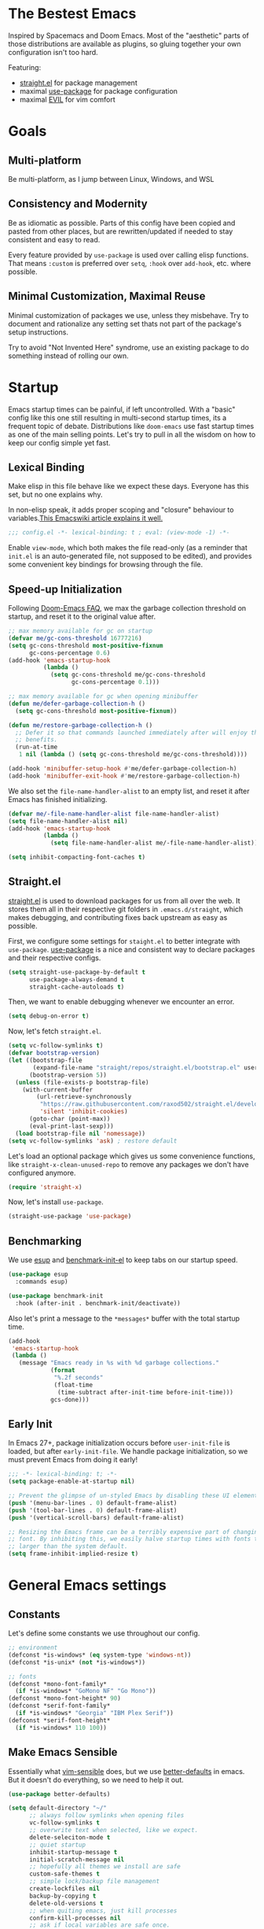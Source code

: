 #+STARTUP: content
#+babel: :cache yes
#+PROPERTY: header-args :results silent :tangle init.el

* The Bestest Emacs

Inspired by Spacemacs and Doom Emacs. Most of the "aesthetic" parts of those distributions are available as plugins, so gluing together your own configuration isn't too hard.

Featuring:

- [[https://github.com/raxod502/straight.el][straight.el]] for package management
- maximal [[https://github.com/jwiegley/use-package][use-package]] for package configuration
- maximal [[https://github.com/emacs-evil/evil][EVIL]] for vim comfort

* Goals

** Multi-platform
Be multi-platform, as I jump between Linux, Windows, and WSL

** Consistency and Modernity
Be as idiomatic as possible. Parts of this config have been copied and pasted from other places, but are rewritten/updated if needed to stay consistent and easy to read.

Every feature provided by ~use-package~ is used over calling elisp functions. That means ~:custom~ is preferred over ~setq~, ~:hook~ over ~add-hook~, etc. where possible.

** Minimal Customization, Maximal Reuse
Minimal customization of packages we use, unless they misbehave. Try to document and rationalize any setting set thats not part of the package's setup instructions.

Try to avoid "Not Invented Here" syndrome, use an existing package to do something instead of rolling our own.

* Startup

Emacs startup times can be painful, if left uncontrolled. With a "basic" config like this one still resulting in multi-second startup times, its a frequent topic of debate. Distributions like =doom-emacs= use fast startup times as one of the main selling points. Let's try to pull in all the wisdom on how to keep our config simple yet fast.

** Lexical Binding
Make elisp in this file behave like we expect these days. Everyone has this set, but no one explains why.

In non-elisp speak, it adds proper scoping and "closure" behaviour to variables.[[https://www.emacswiki.org/emacs/DynamicBindingVsLexicalBinding][This Emacswiki article explains it well.]]

#+begin_src emacs-lisp :comments no
;;; config.el -*- lexical-binding: t ; eval: (view-mode -1) -*-
#+end_src

Enable =view-mode=, which both makes the file read-only (as a reminder
that =init.el= is an auto-generated file, not supposed to be edited),
and provides some convenient key bindings for browsing through the
file.

** Speed-up Initialization
Following [[https://github.com/hlissner/doom-emacs/blob/develop/docs/faq.org#how-does-doom-start-up-so-quickly][Doom-Emacs FAQ]], we max the garbage collection threshold on startup, and reset it to the original value after.

#+begin_src emacs-lisp
;; max memory available for gc on startup
(defvar me/gc-cons-threshold 16777216)
(setq gc-cons-threshold most-positive-fixnum
      gc-cons-percentage 0.6)
(add-hook 'emacs-startup-hook
          (lambda ()
            (setq gc-cons-threshold me/gc-cons-threshold
                  gc-cons-percentage 0.1)))

;; max memory available for gc when opening minibuffer
(defun me/defer-garbage-collection-h ()
  (setq gc-cons-threshold most-positive-fixnum))

(defun me/restore-garbage-collection-h ()
  ;; Defer it so that commands launched immediately after will enjoy the
  ;; benefits.
  (run-at-time
   1 nil (lambda () (setq gc-cons-threshold me/gc-cons-threshold))))

(add-hook 'minibuffer-setup-hook #'me/defer-garbage-collection-h)
(add-hook 'minibuffer-exit-hook #'me/restore-garbage-collection-h)
#+end_src

We also set the ~file-name-handler-alist~ to an empty list, and reset it after Emacs has finished initializing.

#+begin_src emacs-lisp
(defvar me/-file-name-handler-alist file-name-handler-alist)
(setq file-name-handler-alist nil)
(add-hook 'emacs-startup-hook
          (lambda ()
            (setq file-name-handler-alist me/-file-name-handler-alist)))

(setq inhibit-compacting-font-caches t)
#+end_src

** Straight.el
[[https://github.com/raxod502/straight.el][straight.el]] is used to download packages for us from all over the web. It stores them all in their respective git folders in =.emacs.d/straight=, which makes debugging, and contributing fixes back upstream as easy as possible.

First, we configure some settings for =staight.el= to better integrate with =use-package=. [[https://github.com/jwiegley/use-package][use-package]] is a nice and consistent way to declare packages and their respective configs.

#+begin_src emacs-lisp
(setq straight-use-package-by-default t
      use-package-always-demand t
      straight-cache-autoloads t)
#+end_src

Then, we want to enable debugging whenever we encounter an error.

#+begin_src emacs-lisp
(setq debug-on-error t)
#+end_src

Now, let's fetch =straight.el=.

#+begin_src emacs-lisp
(setq vc-follow-symlinks t)
(defvar bootstrap-version)
(let ((bootstrap-file
       (expand-file-name "straight/repos/straight.el/bootstrap.el" user-emacs-directory))
      (bootstrap-version 5))
  (unless (file-exists-p bootstrap-file)
    (with-current-buffer
        (url-retrieve-synchronously
         "https://raw.githubusercontent.com/raxod502/straight.el/develop/install.el"
         'silent 'inhibit-cookies)
      (goto-char (point-max))
      (eval-print-last-sexp)))
  (load bootstrap-file nil 'nomessage))
(setq vc-follow-symlinks 'ask) ; restore default
#+end_src

Let's load an optional package which gives us some convenience functions, like ~straight-x-clean-unused-repo~ to remove any packages we don't have configured anymore.

#+begin_src emacs-lisp
(require 'straight-x)
#+end_src

Now, let's install =use-package=.

#+begin_src emacs-lisp
(straight-use-package 'use-package)
#+end_src

** Benchmarking
We use [[https://github.com/jschaf/esup][esup]] and [[https://github.com/dholm/benchmark-init-el][benchmark-init-el]] to keep tabs on our startup speed.

#+begin_src emacs-lisp
(use-package esup
  :commands esup)

(use-package benchmark-init
  :hook (after-init . benchmark-init/deactivate))
#+end_src

Also let's print a message to the =*messages*= buffer with the total startup time.

#+begin_src emacs-lisp
(add-hook
 'emacs-startup-hook
 (lambda ()
   (message "Emacs ready in %s with %d garbage collections."
            (format
             "%.2f seconds"
             (float-time
              (time-subtract after-init-time before-init-time)))
            gcs-done)))
#+end_src

** Early Init
In Emacs 27+, package initialization occurs before ~user-init-file~ is loaded, but after ~early-init-file~. We handle package initialization, so we must prevent Emacs from doing it early!

#+begin_src emacs-lisp :tangle early-init.el
;;; -*- lexical-binding: t; -*-
(setq package-enable-at-startup nil)

;; Prevent the glimpse of un-styled Emacs by disabling these UI elements early.
(push '(menu-bar-lines . 0) default-frame-alist)
(push '(tool-bar-lines . 0) default-frame-alist)
(push '(vertical-scroll-bars) default-frame-alist)

;; Resizing the Emacs frame can be a terribly expensive part of changing the
;; font. By inhibiting this, we easily halve startup times with fonts that are
;; larger than the system default.
(setq frame-inhibit-implied-resize t)
#+end_src

* General Emacs settings

** Constants
Let's define some constants we use throughout our config.

#+begin_src emacs-lisp
;; environment
(defconst *is-windows* (eq system-type 'windows-nt))
(defconst *is-unix* (not *is-windows*))

;; fonts
(defconst *mono-font-family*
  (if *is-windows* "GoMono NF" "Go Mono"))
(defconst *mono-font-height* 90)
(defconst *serif-font-family*
  (if *is-windows* "Georgia" "IBM Plex Serif"))
(defconst *serif-font-height*
  (if *is-windows* 110 100))
#+end_src

** Make Emacs Sensible
Essentially what [[https://github.com/tpope/vim-sensible][vim-sensible]] does, but we use [[https://git.sr.ht/~technomancy/better-defaults][better-defaults]] in emacs. But it doesn't do everything, so we need to help it out.

#+BEGIN_SRC emacs-lisp
(use-package better-defaults)

(setq default-directory "~/"
      ;; always follow symlinks when opening files
      vc-follow-symlinks t
      ;; overwrite text when selected, like we expect.
      delete-seleciton-mode t
      ;; quiet startup
      inhibit-startup-message t
      initial-scratch-message nil
      ;; hopefully all themes we install are safe
      custom-safe-themes t
      ;; simple lock/backup file management
      create-lockfiles nil
      backup-by-copying t
      delete-old-versions t
      ;; when quiting emacs, just kill processes
      confirm-kill-processes nil
      ;; ask if local variables are safe once.
      enable-local-variables :safe)

;; use human-readable sizes in dired
(setq-default dired-listing-switches "-alh")

;; life is too short to type yes or no
(defalias 'yes-or-no-p 'y-or-n-p)

;; always highlight code
(global-font-lock-mode 1)
;; refresh a buffer if changed on disk
(global-auto-revert-mode 1)

;; save window layout & buffers
;; (setq desktop-restore-eager 5)
;; (desktop-save-mode 1)
#+END_SRC

** UTF-8 by Default
Emacs is very conservative about assuming encoding. Everything is utf-8 these days, lets have that as the default.

#+begin_src emacs-lisp
(prefer-coding-system 'utf-8)
(set-default-coding-systems 'utf-8)
(set-terminal-coding-system 'utf-8)
(set-keyboard-coding-system 'utf-8)
(set-selection-coding-system 'utf-8)
(set-file-name-coding-system 'utf-8)
(set-clipboard-coding-system 'utf-8)
(if *is-windows*
  (set-w32-system-coding-system 'utf-8))
(set-buffer-file-coding-system 'utf-8)
#+end_src

** No Littering
[[https://github.com/emacscollective/no-littering][no-littering]] teaches Emacs to not leave it's files everywhere, and just keep them neatly in =.emacs.d= where they don't bother anyone.

We also set ~custom-file~ to be within one of these new nice directories, so Emacs doesn't keep chaging =init.el= and messing with our git workflow.
#+begin_src emacs-lisp
(use-package no-littering
  :config
  (setq
   auto-save-file-name-transforms
   `((".*" ,(no-littering-expand-var-file-name "auto-save/") t)))
  (setq custom-file (no-littering-expand-etc-file-name "custom.el"))
  (when (file-exists-p custom-file)
    (load custom-file)))
#+end_src

** Which-key
[[https://github.com/justbur/emacs-which-key][which-key]] pops up a nice window whenever we hesitate about a keyboard shortcut, and shows all the possible keys we can press. Popularized by Spacemacs and Doom-Emacs, we can now configure absurd key combinations, forget about them, and then be delighted to discover them again!

#+begin_src emacs-lisp
(use-package which-key
  :after evil
  :custom
  (which-key-allow-evil-operators t)
  (which-key-show-remaining-keys t)
  (which-key-sort-order 'which-key-prefix-then-key-order)
  :config
  (which-key-mode 1)
  (which-key-setup-side-window-bottom)
  (set-face-attribute
    'which-key-local-map-description-face nil :weight 'bold))
#+end_src

** Evil
[[https://github.com/emacs-evil/evil][EVIL]] is vim emulation in Emacs. There are a number of other evil packages which add vim-like bindings to various modes.

#+BEGIN_SRC emacs-lisp
(use-package evil
  :defer 1
  :init
  (setq evil-want-integration t
        evil-want-keybinding nil
        evil-want-C-u-scroll t
        evil-want-Y-yank-to-eol t
        evil-split-window-below t
        evil-vsplit-window-right t
        evil-respect-visual-line-mode t)
  :config
  (evil-mode 1))
(use-package evil-collection
  :after evil
  :config
  (evil-collection-init))
(use-package evil-commentary
  :after evil
  :config
  (evil-commentary-mode 1))
(use-package evil-surround
  :after evil
  :config
  (global-evil-surround-mode 1))
(use-package evil-org
  :after evil org
  :hook (org-mode . evil-org-mode)
  :config
  (add-hook 'evil-org-mode-hook 'evil-org-set-key-theme)
  (require 'evil-org-agenda)
  (evil-org-agenda-set-keys))
(use-package evil-magit
  :after evil magit)
#+END_SRC

** General.el
[[https://github.com/noctuid/general.el][general.el]] is a wrapper around Emacs key-binding mechanisms to make them easier to use. It integrates with use-package, evil, and which-key.

We will define two "leader maps", similar to vim's =<leader>= and =<localleader>= that we will use to bind global and major-mode-specific keybindings. This is how we're kind of like

#+begin_src emacs-lisp
(use-package general
  :config
  (general-evil-setup t)
  (general-create-definer leader-def
    :states '(normal motion emacs)
    :keymaps 'override
    :prefix "SPC"
    :non-normal-prefix "C-SPC")
  (leader-def "" '(:ignore t :wk "leader"))
  (general-create-definer localleader-def
    :states '(normal motion emacs)
    :keymaps 'override
    :prefix "SPC m"
    :non-normal-prefix "C-SPC m")
  (localleader-def "" '(:ignore t :wk "mode")))
#+end_src

* Interface
A good-looking tool is a pleasure to work with. Here, we try to tweak all the dials Emacs gives us to make it pretty and =A E S T H E T I C=.

** Aesthetics
#+begin_src emacs-lisp
(setq ring-bell-function 'ignore ; no bell
      ;; better scrolling
      scroll-step 1
      scroll-conservatively 101
      scroll-preserve-screen-position 1
      mouse-wheel-scroll-amount '(1 ((shift) . 5))
      mouse-wheel-follow-mouse t
      ;; lines between the cursor and the edge of the screen
      scroll-margin 3

      ;; wrap lines that are too long.
      truncate-lines nil
      ;; don't resize frames a character at a time, but use pixels
      frame-resize-pixelwise t)

;; add some space between lines for easier reading.
(setq-default line-spacing 1)

;; highlight the current line
(global-hl-line-mode t)

;; Add padding inside buffer windows
(setq-default left-margin-width 2
              right-margin-width 2)
(set-window-buffer nil (current-buffer)) ; Use them now.

;; Add padding inside frames (windows)
(add-to-list 'default-frame-alist '(internal-border-width . 8))
(set-frame-parameter nil 'internal-border-width 8) ; Use them now
#+end_src

** Themes
We will load all the themes. We need to ~:defer~ them, to prevent each theme getting loaded upon init, and flashing emacs and conflicting with each other.

#+begin_src emacs-lisp
(use-package base16-theme
  :defer t)

(use-package leuven-theme
  :defer t)

(use-package vivid-theme
  :straight (:host github :repo "websymphony/vivid-theme")
  :defer t)

(use-package dracula-theme
  :defer t)

(add-hook 'emacs-startup-hook
          (lambda ()
            (load-theme 'dracula t)))
#+end_src

** Fonts
The [[https://github.com/rolandwalker/unicode-fonts][unicode-fonts]] package helps Emacs use the full range of unicode characters provided by most fonts.

We set a regular font and a ~variable-pitch~ one, the latter is used by ~mixed-pitch-mode~ to render regular text with a proportional font.

#+begin_src emacs-lisp
(use-package persistent-soft)
(use-package unicode-fonts
  :after persistent-soft
  :config
  (custom-set-faces
   `(default ((t (:family ,*mono-font-family*
                  :height ,*mono-font-height*))))
   `(variable-pitch ((t (:family ,*serif-font-family*
                         :height ,*serif-font-height*))))))
#+end_src

** All The Icons
[[https://github.com/domtronn/all-the-icons.el/][all-the-icons]] allows emacs to show pretty icons anywhere we want.

We pair it with [[https://github.com/jtbm37/all-the-icons-dired][all-the-icons-dired]] to show them in =dired=, [[https://github.com/Alexander-Miller/treemacs/blob/master/src/extra/treemacs-all-the-icons.el][treemacs-all-the-icons]] to show them in =treemacs=, [[https://github.com/asok/all-the-icons-ivy][all-the-icons-ivy]] to show them in =ivy=, and [[https://github.com/seagle0128/all-the-icons-ivy-rich][all-the-icons-ivy-rich]] to show them in =ivy-rich=.

#+begin_src emacs-lisp
(use-package all-the-icons)
(use-package all-the-icons-dired
  :hook (dired-mode . all-the-icons-dired-mode))
(use-package treemacs-all-the-icons
  :after treemacs
  :config
  (treemacs-load-theme "all-the-icons"))
(use-package all-the-icons-ivy
  :config
  (all-the-icons-ivy-setup))
(use-package all-the-icons-ivy-rich
  :config
  (all-the-icons-ivy-rich-mode 1))
#+end_src

** Dashboard
[[https://github.com/emacs-dashboard/emacs-dashboard][emacs-dashboard]] adds a nice startup screen, showing recent files, projectes, etc.

#+begin_src emacs-lisp
(use-package dashboard
  :after all-the-icons projectile
  :custom
  ;; show in `emacsclient -c`
  (initial-buffer-choice #'(lambda () (get-buffer "*dashboard*")))
  (dashboard-startup-banner 'logo)
  (dashboard-set-heading-icons t)
  (dashboard-set-file-icons t)
  (dashboard-center-content t)
  (dashboard-items '((recents  . 10)
                     (projects . 5)
                     (bookmarks . 5)))
  :config
  (dashboard-setup-startup-hook))
#+end_src

** Mode Line
[[https://github.com/seagle0128/doom-modeline][doom-modeline]] provides a clean and simple modeline (bottom bar) for each buffer. We pair it with the [[https://github.com/tarsius/minions][minions]] minor mode to collect all minor modes into a single menu. [[https://github.com/emacsorphanage/anzu][anzu]] is used to show the number of matches when we search in a file.

#+begin_src emacs-lisp
(use-package anzu
  :after isearch
  :config
  (global-anzu-mode 1))

(use-package minions
  :config
  (minions-mode 1))

(use-package doom-modeline
  :custom
  (inhibit-compacting-font-caches t)
  (doom-modeline-height 28)
  ;; 1 minor mode will be shown thanks to minions
  (doom-modeline-minor-modes t)
  :config
  (doom-modeline-mode 1))
#+end_src

** Tabs
[[https://github.com/ema2159/centaur-tabs][centaur-tabs]] add tabs to the top of the window for emacs. It might sound crazy, but they are useful to keep an eye on which buffers you have open, especially when you jump between projects.

Out of the box they come configured ok, but not perfect. We configure the tabs to group by project, and hide/show them for more buffers.

#+begin_src emacs-lisp
(use-package centaur-tabs
  :after all-the-icons
  :general
  (:states 'normal
           "gt"  'centaur-tabs-forward
           "gT"  'centaur-tabs-backward)
  (leader-def
    "tg" 'centaur-tabs-toggle-groups)
  :hook
  (dashboard-mode . centaur-tabs-local-mode)
  (term-mode . centaur-tabs-local-mode)
  (calendar-mode . centaur-tabs-local-mode)
  (org-agenda-mode . centaur-tabs-local-mode)
  (helpful-mode . centaur-tabs-local-mode)
  :custom
  (centaur-tabs-style "bar")
  (centaur-tabs-set-icons t)
  (centaur-tabs-set-modified-marker t)
  (centaur-tabs-height 28)
  (x-underline-at-descent-line t)
  (uniquify-separator "/")
  (uniquify-buffer-name-style 'forward)
  (centaur-tabs-gray-out-icons 'buffer)
  (centaur-tabs-modified-marker "")
  :config
  (centaur-tabs-headline-match)
  (centaur-tabs-enable-buffer-reordering)
  (centaur-tabs-mode t)
  (centaur-tabs-change-fonts *mono-font-family* *mono-font-height*)


  (defun centaur-tabs-buffer-groups ()
    "`centaur-tabs-buffer-groups' control buffers' group rules.

 Group centaur-tabs with mode if buffer is derived from `eshell-mode' `emacs-lisp-mode' `dired-mode' `org-mode' `magit-mode'.
 All buffer name start with * will group to \"Emacs\".
 Other buffer group by `centaur-tabs-get-group-name' with project name."
    (list
     (cond
      ;; ((not (eq (file-remote-p (buffer-file-name)) nil))
      ;; "Remote")
      ((or (string-equal "*" (substring (buffer-name) 0 1))
           (memq major-mode '(magit-process-mode
                              magit-status-mode
                              magit-diff-mode
                              magit-log-mode
                              magit-file-mode
                              magit-blob-mode
                              magit-blame-mode)))
       "Emacs")
      ((derived-mode-p 'dired-mode)
       "Dired")
      ((memq major-mode '(helpful-mode
                          help-mode))
       "Help")
      ((memq major-mode '(org-agenda-clockreport-mode
                          org-agenda-mode
                          org-beamer-mode
                          org-src-mode
                          org-indent-mode
                          org-bullets-mode
                          org-cdlatex-mode
                          org-agenda-log-mode
                          diary-mode))
       "OrgMode")
      (t
       (or (concat "Project: " (projectile-project-name))
           (centaur-tabs-get-group-name (current-buffer))))))))
#+end_src

** Fast Scroll
Always redraw immediately when scrolling, more responsive and doesn't hang! Sourced from http://emacs.stackexchange.com/a/31427/2418

#+begin_src emacs-lisp
(setq fast-but-imprecise-scrolling t
      jit-lock-defer-time 0)
#+end_src

[[https://github.com/ahungry/fast-scroll][fast-scroll]] "works by temporarily disabling font-lock and switching to a barebones mode-line, until you stop scrolling (at which point it re-enables)". It only does this when scrolling super fast, to keep everything responsive.

#+begin_src emacs-lisp
(use-package fast-scroll
  :defer 2
  :hook
  (fast-scroll-start . (lambda () (flycheck-mode -1)))
  (fast-scroll-end . (lambda () (flycheck-mode 1)))
  :config
  (fast-scroll-config)
  (fast-scroll-mode 1))
#+end_src

** Wrap Long Lines
[[https://github.com/joostkremers/visual-fill-column][visual-fill-column]] wraps lines at ~fill-column~, and makes it easier to read long lines of code. It is preferred over the built-in ~visual-line-mode~ because it doesn't break words.

#+begin_src emacs-lisp
(use-package visual-fill-column
  :defer 2
  :hook (org-src . visual-fill-column-mode)
  :custom
  (visual-line-fringe-indicators
   '(left-curly-arrow right-curly-arrow))
  (split-window-preferred-function
   'visual-fill-column-split-window-sensibly)
  :config
  (advice-add 'text-scale-adjust
              :after #'visual-fill-column-adjust)
  (global-visual-fill-column-mode 1)
  (global-visual-line-mode 1))
#+end_src

** Mixed Pitch Mode
[[https://gitlab.com/jabranham/mixed-pitch][mixed-pitch]] allows us to use proportional fonts to display text that isn't code, and make files more readable.

#+begin_src emacs-lisp
(use-package mixed-pitch
  :after all-the-icons
  :defer 2
  :custom
  (mixed-pitch-set-height t)
  :hook (text-mode . mixed-pitch-mode))
#+end_src

* Packages

** Helpful
[[https://github.com/Wilfred/helpful][helpful]] makes a better Emacs =*help*= buffer, with colors and contextual information.

#+begin_src emacs-lisp
(use-package helpful
  :defer 2
  :general
  (leader-def
    "h" '(:ignore t :wk "help")
    "hf" 'helpful-callable
    "hv" 'helpful-variable
    "hk" 'helpful-key
    "ho" 'helpful-at-point))
#+end_src

** Info-colors
[[https://github.com/ubolonton/info-colors][info-colors]] adds pretty Info colors.

#+begin_src emacs-lisp
(use-package info-colors
  :defer 2
  :config
  (add-hook 'Info-selection-hook 'info-colors-fontify-node))
#+end_src

** Restart-emacs
[[https://github.com/iqbalansari/restart-emacs][restart-emacs]] teaches Emacs to restart itself. I added a ~me/reload-init~ command as well to just reload the =init.el= file without a full restart.

#+begin_src emacs-lisp
(defun me/reload-init ()
  "Reload init.el."
  (interactive)
  (message "Reloading init.el...")
  (load user-init-file nil 'nomessage)
  (message "Reloading init.el... done."))

(use-package restart-emacs
  :general
  (leader-def
    "q" '(:ignore t :wk "exit emacs")
    "qR" 'restart-emacs
    "qr" 'me/reload-init))
#+end_src

** Prescient
[[https://github.com/raxod502/prescient.el][prescient.el]] teaches =ivy= and =company= better sorting and filtering.

#+begin_src emacs-lisp
(use-package prescient
  :config
  (prescient-persist-mode 1))
#+end_src

** Counsel, Ivy
[[https://github.com/abo-abo/swiper][swiper/ivy/counsel]] is a great UI to visualize and filter lists. It sets itself up to augment most prompts to filter possible matches as you type. It's good stuff.

#+begin_src emacs-lisp
(use-package ivy
  :defer 1
  :custom
  ;; add bookmarks and recentf to buffer lists
  (ivy-use-virtual-buffers t)
  ;; better matching method
  (ivy-re-builders-alist '((t . ivy--regex-plus)))
  :config
  (ivy-mode 1))
(use-package counsel
  :defer 1
  :general
  (leader-def
    "SPC" '(counsel-M-x :wk "M-x")
    "f" '(:ignore t :wk "file")
    "ff" 'counsel-find-file
    "fr" 'counsel-buffer-or-recentf
    "b" '(:ignore t :wk "buffer")
    "bb" 'switch-to-buffer
    "bd" 'kill-this-buffer
    "bn" 'next-buffer
    "bp" 'previous-buffer
    "tc" 'counsel-load-theme)
  (:states 'normal
           "C-p"  'projectile-find-file
           "C-S-p"  'counsel-M-x)
  :config
  (counsel-mode 1))
;; better fuzzy matching.
(use-package flx
  :after ivy counsel)
(use-package ivy-prescient
  :after ivy counsel prescient
  :config
  (ivy-prescient-mode 1))
;; add more information to ivy/counsel
(use-package ivy-rich
  :after ivy counsel all-the-icons-ivy-rich
  :config
  (ivy-rich-mode 1)
  (setq ivy-initial-inputs-alist nil))
#+end_src

** Flycheck
[[https://github.com/flycheck/flycheck][flycheck]] gathers syntax errors and warnings on-the-fly. We use [[https://github.com/alexmurray/flycheck-posframe][flycheck-posframe]] to show them if the cursor is on a flycheck warning.

#+begin_src emacs-lisp
(use-package flycheck
  :defer 2
  :init
  (global-flycheck-mode t))
(use-package flycheck-posframe
  :after flycheck
  :hook (flycheck-mode . flycheck-posframe-mode)
  :config
  (flycheck-posframe-configure-pretty-defaults)
  (add-hook 'flycheck-posframe-inhibit-functions #'company--active-p)
  (add-hook 'flycheck-posframe-inhibit-functions #'evil-insert-state-p)
  (add-hook 'flycheck-posframe-inhibit-functions #'evil-replace-state-p)
  (advice-add 'org-edit-src-exit :after #'flycheck-posframe-hide-posframe))
#+end_src

** Format All
[[https://github.com/lassik/emacs-format-all-the-code][emacs-format-all-the-code]] knows about all the different formatters for different languuages, and tries to run them if they are installed. We configure it to format all modes that are in the ~auto-format-modes~ list on save. We well add modes to this later.

#+begin_src emacs-lisp
(defcustom auto-format-modes '()
  "Modes to turn on format-all-mode in")
(defcustom auto-format-dirs '()
  "Directories to turn on format-all-mode in")

(defun me/auto-format-buffer-p ()
  (and
   (member major-mode auto-format-modes)
   (buffer-file-name)
   (save-match-data
     (let ((dir (file-name-directory (buffer-file-name))))
       (cl-some (lambda (regexp) (string-match regexp dir))
                auto-format-dirs)))))

(defun me/maybe-format-all-mode ()
  (format-all-mode (if (me/auto-format-buffer-p) 1 0)))

(use-package format-all
  :hook (after-change-major-mode . me/maybe-format-all-mode))
#+end_src

** Company
[[http://company-mode.github.io/][company-mode]] gives us the standard dropdown as-you-type of modern IDEs.

#+begin_src emacs-lisp
(use-package company
  :defer 2
  :config
  (global-company-mode 1))
(use-package company-prescient
  :after company prescient
  :config
  (company-prescient-mode 1))
(use-package company-posframe
  :after company
  :config
  (company-posframe-mode 1))
#+end_src

** Magit
[[https://github.com/magit/magit][magit]] is a magic UI for dealing with git. The keybinds are intuitive, and it pops up suggestion a-la =which-key= if you aren't sure what button to  press next.

#+begin_src emacs-lisp
(use-package magit
  :defer 2
  :commands magit
  :general
  (leader-def
    "g"  '(:ignore t :wk "git")
    "gs" '(magit :wk "git status")
    "gg" '(magit :wk "git status")))
#+end_src

We pair it with [[https://github.com/alphapapa/magit-todos][magit-todos]] which shows any =TODO=, =FIXME=, =XXX=, =BUG=, etc. comments in the codebase.

#+begin_src emacs-lisp
(use-package magit-todos
  :after magit
  :custom
  (magit-todos-nice nil)
  :config
  (magit-todos-mode 1))
#+end_src

[[https://github.com/dandavison/magit-delta][magit-delta]] improves the coloring of diffs in magit using [[https://github.com/dandavison/delta][delta]].

#+begin_src emacs-lisp
(use-package magit-delta
  :if *is-unix*
  :after magit
  :commands magit-delta-mode
  :custom
  (magit-delta-default-dark-theme "Dracula")
  :config
  (magit-delta-mode 1))
#+end_src

** Projectile
[[https://github.com/bbatsov/projectile][projectile]] teaches Emacs to be aware of different ways a "project" folder can be recognized, and enables easy jumping and using of multiple projects in the same instance of emacs.

#+begin_src emacs-lisp
(defun me/expand-git-project-dirs (root)
  "Return a list of all project directories 2 levels deep in ROOT.

Given my git projects directory ROOT, with a layout like =git/{hub,lab}/<user>/project=, return a list of 'user' directories that are part of the ROOT."
  (mapcan #'(lambda (d) (cddr (directory-files d t)))
          (cddr (directory-files root t))))

(use-package projectile
  :general
  (leader-def
    "fp" 'projectile-find-file-dwim
    "p" '(:ignore t :wk "project")
    "pp" 'projectile-switch-project
    "pf" 'projectile-find-file
    "pd" 'projectile-dired
    "p/" 'projectile-ripgrep)
  :custom
  (projectile-completion-system 'default)
  (projectile-enable-caching t)
  (projectile-project-search-path
   (me/expand-git-project-dirs "~/git"))
  (projectile-sort-order 'recently-active)
  (projectile-indexing-method (if *is-unix* 'hybrid 'native))
  :config
  (projectile-mode +1))
#+end_src

** Git Gutter
[[https://github.com/dgutov/diff-hl][diff-hl]] shows uncommitted git changes on left side of the buffer.

#+begin_src emacs-lisp
(use-package diff-hl
  :defer 2
  :hook
  (dired-mode . diff-hl-dired-mode-unless-remote)
  :config
  (global-diff-hl-mode 1))
#+end_src

** Treemacs
[[https://github.com/Alexander-Miller/treemacs][treemacs]] is a sidebar tree file explorer of the current directory/project.
=evil=, =projectile=, and =magit= integration is enabled.

#+begin_src emacs-lisp
(use-package treemacs
  :commands treemacs treemacs-find-file
  :general
  (leader-def
    "tt" 'treemacs
    "tf" 'treemacs-find-file))
(use-package treemacs-evil
  :after treemacs evil)
(use-package treemacs-projectile
  :after treemacs projectile)
(use-package treemacs-magit
  :after treemacs-magit)
#+end_src

* Text Editing

** Make Text Editing Sensible
Emacs has some cool features built-in that make editing text nice. Let's turn them on.

#+begin_src emacs-lisp
;; treat camel-cased words as individual words.
(add-hook 'prog-mode-hook 'subword-mode)
;; don't assume sentences end with two spaces after a period.
(setq sentence-end-double-space nil)
;; show matching parens
(show-paren-mode t)
(setq show-paren-delay 0.0)
;; limit files to 80 columns. Controversial, I know.
(setq-default fill-column 80)
#+end_src

** Editorconfig
[[https://github.com/editorconfig/editorconfig-emacs][editorconfig]] looks for an =.editorconfig= file, and sets indents and other coding conventions as instructed.

#+begin_src emacs-lisp
(use-package editorconfig
  :config
  (editorconfig-mode 1))
#+end_src

** Cleanup Trailing Whitespace
[[https://github.com/purcell/whitespace-cleanup-mode][whitespace-cleanup-mode]] cleans up messy whitespace in a document *only* if it was clean when opening.

#+begin_src emacs-lisp
(use-package whitespace-cleanup-mode
  :custom
  (show-trailing-whitespace t)
  :config
  (global-whitespace-cleanup-mode 1))
#+end_src

** Rainbow Delimiters
[[https://github.com/Fanael/rainbow-delimiters][rainbow-delimiters]] color brackets in various colors to easier identify them.

#+begin_src emacs-lisp
(use-package rainbow-delimiters
  :hook (prog-mode . rainbow-delimiters-mode)
  :config
  (set-face-attribute 'rainbow-delimiters-unmatched-face nil
                      :foreground "red"
                      :inherit 'error
                      :box t))
#+end_src

** Parinfer
[[https://shaunlebron.github.io/parinfer/][parinfer]] is a magical way to edit lispy languages, that allows you to just focus on indentation and code layout. The brackets get inserted and adjusted automagically.

We use [[https://github.com/justinbarclay/parinfer-rust-mode][parinfer-rust-mode]] most of the time, and fall back to [[https://github.com/DogLooksGood/parinfer-mode][parinfer-mode]], an pure elisp variant on Windows.

#+begin_src emacs-lisp
(use-package parinfer-rust-mode
  :if *is-unix*
  :hook
  emacs-lisp-mode
  lisp-mode
  clojure-mode
  :custom
  (parinfer-rust-auto-download t))

(use-package parinfer
  :if *is-windows*
  :hook
  (emacs-lisp-mode . parinfer-mode)
  (lisp-mode . parinfer-mode)
  (clojure-mode . parinfer-mode)
  :init
  (setq parinfer-extensions '(defaults pretty-parens evil)))
#+end_src

* Org Mode

** org
[[https://orgmode.org/][orgmode]] is a tool to organize information in plaintext documents. This configuration is using orgmode to interleave text and code.

#+begin_src emacs-lisp
(use-package org
  :defer t
  :general
  (leader-def
    "o" '(:ignore t :wk "org")
    "oa" 'org-agenda)
  (localleader-def
    :keymaps 'org-mode-map
    :major-modes t
    "," '(org-insert-structure-template :wk "insert block")
    "e" '(:ignore t :wk "execute")
    "ee" '(org-babel-execute-maybe :wk "execute (dwim)")
    "es" '(org-babel-execute-src-block :wk "execute block")
    "eb" '(org-babel-execute-buffer :wk "execute buffer")
    "et" '(org-babel-execute-subtree :wk "execute subtree")
    "'"  '(org-edit-special :wk "edit block")
    "tt" 'counsel-org-tag
    "tv" 'org-change-tag-in-region
    "b" '(:ignore t :wk "babel")
    "bt" 'org-babel-tangle)
  (:keymaps 'org-src-mode
            :definer 'minor-mode
            :states 'normal
            "RET"  '(org-edit-src-exit :wk "save")
            "q"  '(org-edit-src-abort :wk "abort"))
  :custom
  (org-directory "~/Sync/org")
  ;; use syntax-highlighting for src blocks
  (org-src-fontify-natively t)
  ;; open another window when editing src blocks
  (org-src-window-setup 'other-window)
  ;; strip blank lines when closing src block editor
  (org-src-strip-leading-and-trailing-blank-lines t)
  ;; preserve indentation in src blocks, don't re-indent
  (org-src-preserve-indentation t)
  ;; respect the src block syntax for tabs
  (org-src-tab-acts-natively t)
  ;; wrap lines on startup
  (org-startup-truncated nil)
  ;; if editing in an invisible region, complain.
  (org-catch-invisible-edits 'show-and-error)
  ;; don't ask when evaluating every src block
  (org-confirm-babel-evaluate nil)
  ;; don't hide emphasis markers, because there are soo many
  (org-hide-emphasis-markers nil)
  ;; try to draw utf8 characters, don't just show their code
  (org-pretty-entities t)
  ;; add a background to begin_quote and begin_verse blocks.
  (org-fontify-quote-and-verse-blocks t)
  ;; use a pretty character to show a collapsed section
  (org-ellipsis " ▿")
  ;; don't collapse blank lines when collapsing a tree
  ;; as that messes with the ellipsis.
  (org-cycle-separator-lines -1)
  ;; don't align tags
  (org-tag-column 0)
  :hook (org-mode . org-indent-mode)
  :config
  (add-to-list 'org-structure-template-alist '("se" . "src emacs-lisp"))
  (add-to-list 'org-structure-template-alist '("ss" . "src sh")))
#+end_src

** org-superstar
[[https://github.com/integral-dw/org-superstar-mode][org-superstar-mode]] makes prettier the headings in orgmode, with unicode bulletpoints.

#+begin_src emacs-lisp
(defun me/lightweight-superstar-mode ()
  "Start Org Superstar differently depending on the number of lists items."
  (let ((list-items
         (count-matches "^[ \t]*?\\([+-*]\\|[ \t]\\*\\)"
                        (point-min) (point-max))))
    (unless (< list-items 100))
    (org-superstar-toggle-lightweight-lists))
  (org-superstar-mode 1))

(use-package org-superstar
  :after all-the-icons org
  :defer t
  :hook (org-mode . me/lightweight-superstar-mode)
  :custom
  ;; draw pretty unicode heading bullets
  (org-superstar-headline-bullets-list '("⌾" "◈" "⚬" "▷"))
  ;; don't hide leading stars
  (org-hide-leading-stars nil)
  ;; replace them with spaces!
  (org-superstar-leading-bullet ?\s)
  ;; draw pretty todo items
  (org-superstar-special-todo-items t)
  ;; draw pretty unicode list bullets
  (org-superstar-prettify-item-bullets t))
#+end_src

** org-clock
Track time spent on tasks in org-mode. Inspired by [[https://github.com/raxod502/radian][raxod502/radian]] emacs config, we lazy-load org-clock, as ~org-clock-load~ and ~org-clock-save~ tend to cause a second or two delay.

#+begin_src emacs-lisp
(use-package org-clock
  :straight nil
  :after org
  :defer t
  :custom
  ;; resume clock when clocking into a task with an open clock
  (org-clock-in-resume t)
  ;; don't keep empty clock-times, usually made in error
  (org-clock-out-remove-zero-time-clocks t)
  ;; include the task in the clock report
  (org-clock-report-include-clocking-task t)
  ;; only auto-resolve clocks when theres no ongoing clock
  (org-clock-auto-clock-resolution 'when-no-clock-is-running)
  ;; save the running clock when emacs closes
  (org-clock-persist t)
  :general
  (localleader-def
    :keymap org-mode-map
    "c" '(:ignore t :wk "clock")
    "ci" 'org-clock-in
    "co" 'org-clock-out
    "cf" 'org-clock-goto
    "cq" 'org-clock-cancel
    "cc" 'org-clock-in-last)
  :commands
  org-clock-in
  org-clock-out
  org-clock-goto
  org-clock-cancel
  org-clock-in-last
  org-clock-load
  org-clock-save
  :hook
  ;; lazy-load org-clock-persistence-insinuate,
  ;; as it slows down init quite a bit.
  ;; source:
  (org-mode . org-clock-load)
  (kill-emacs-hook . (lambda ()
                         (when (featurep 'org-clock)
                           (org-clock-save))))
  :config
  (org-clock-load))
#+end_src

** org-projectile
[[https://github.com/IvanMalison/org-projectile][org-projectile]] creates a per-project org file, and adds some convenience functions to make it easy to jump to.

#+begin_src emacs-lisp
(use-package org-projectile
  :after projectile org
  :general
  (leader-def
    "po" 'org-projectile-project-todo-completing-read
    "op" 'org-projectile-project-todo-completing-read)
  :custom
  (org-projectile-per-project-filepath "todo.org")
  ;; https://github.com/IvanMalison/org-projectile#project-headings-are-links
  (org-confirm-elisp-link-function nil)
  :config
  (org-projectile-per-project)
  (projectile-add-known-project org-directory)
  ;; avoid adding non-existing files.
  (setq org-agenda-files
        (append org-agenda-files
                (delq nil (mapcar (lambda (file) (if (file-exists-p file) file))
                                  (org-projectile-todo-files)))))
  (push (org-projectile-project-todo-entry) org-capture-templates))
#+end_src

* Languages

** Emacs Lisp
#+begin_src emacs-lisp
(use-package elisp-mode
  :straight (:type built-in)
  :hook
  (org-src-mode . (lambda ()
                    (setq-local
                     flycheck-disabled-checkers
                     '(emacs-lisp-checkdoc))))
  :general
  (localleader-def
    :keymaps 'emacs-lisp-mode-map
    :major-modes t
    "e" '(:ignore t :wk "eval")
    "ee" 'eval-defun
    "es" 'eval-last-sexp
    "eb" 'eval-buffer
    "er" 'eval-region))
#+end_src

** Git
#+begin_src emacs-lisp
(use-package gitconfig-mode)
(use-package gitignore-mode)
#+end_src

** Nix
#+begin_src emacs-lisp
(use-package nix-mode)
(use-package nixpkgs-fmt
  :hook (nix-mode . nixpkgs-fmt-on-save-mode))
(use-package pretty-sha-path
  :hook
  (shell-mode . pretty-sha-path-mode)
  (dired-mode . pretty-sha-path-mode))
(use-package direnv
  :config (direnv-mode 1))
#+end_src

** Markdown
#+begin_src emacs-lisp
(use-package markdown-mode
  :commands gfm-mode markdown-mode
  :mode
  ("README\\.md\\'" . gfm-mode)
  ("\\.md\\'" . markdown-mode)
  ("\\.markdown\\'" . markdown-mode)
  :custom
  (markdown-command '("pandoc" "--from=markdown" "--to=html5")))
#+end_src

** Clojure
#+begin_src emacs-lisp
(use-package clojure-mode)

(use-package cider
  :defer t
  :hook (clojure-mode . cider-mode))

(use-package clj-refactor
  :after cider
  :hook (clojure-mode . clj-refactor-mode))
#+end_src

* Appendix

** Tangle Emacs config on save
[[https://github.com/rememberYou/.emacs.d/blob/master/config.org][Source]]

#+begin_src emacs-lisp
(use-package async)

(defvar *config-file* (expand-file-name "config.org" user-emacs-directory)
  "The configuration file.")

(defvar *config-last-change* (nth 5 (file-attributes *config-file*))
  "Last modification time of the configuration file.")

(defvar *show-async-tangle-results* nil
  "Keeps *emacs* async buffers around for later inspection.")

(defun me/config-updated ()
  "Checks if the configuration file has been updated since the last time."
  (time-less-p *config-last-change*
               (nth 5 (file-attributes *config-file*))))

(defun me/async-babel-tangle (org-file)
  "Tangles the org file asynchronously."
  (let ((init-tangle-start-time (current-time))
        (file (buffer-file-name))
        (async-quiet-switch "-q"))
    (async-start
     `(lambda ()
        (require 'ob-tangle)
        (org-babel-tangle-file ,org-file))
     (unless *show-async-tangle-results*
       `(lambda (result)
          (if result
              (message "SUCCESS: %s successfully tangled (%.2fs)."
                       ,org-file
                       (float-time
                        (time-subtract (current-time)
                                       ',init-tangle-start-time)))
            (message "ERROR: %s as tangle failed." ,org-file)))))))

(defun me/config-tangle ()
  "Tangles the org file asynchronously."
  (when (me/config-updated)
    (setq *config-last-change*
          (nth 5 (file-attributes *config-file*)))
    (me/async-babel-tangle *config-file*)))

(add-hook 'org-mode-hook
          (lambda ()
            (when (equal (expand-file-name buffer-file-truename)
                         ,*config-file*)
              (add-hook 'after-save-hook
                        'me/config-tangle
                        nil 'make-it-local))))
#+end_src

** Remove flycheck elisp warnings in init.el

#+begin_src emacs-lisp
;; Local Variables:
;; flycheck-disabled-checkers: (emacs-lisp-checkdoc)
;; byte-compile-warnings: (not free-vars)
;; End:
#+end_src
